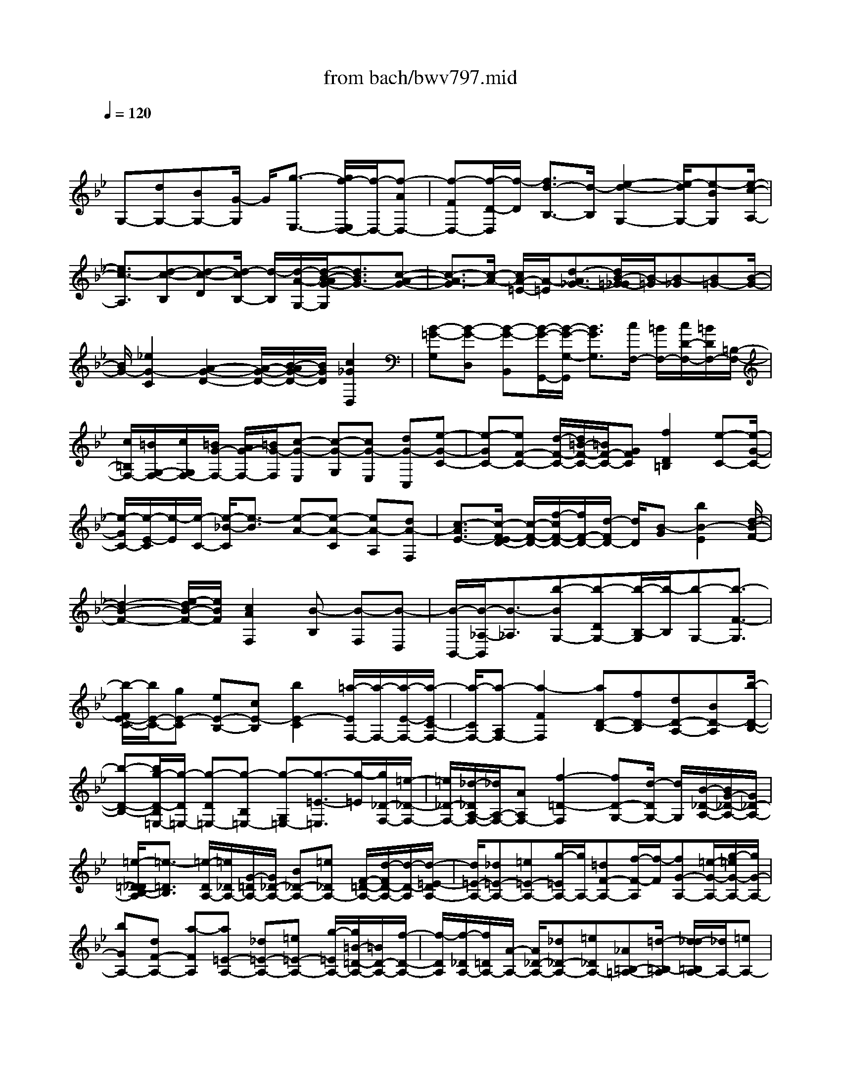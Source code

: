 X: 1
T: from bach/bwv797.mid
M: 4/4
L: 1/8
Q:1/4=120
% Last note suggests minor mode tune
K:Bb % 2 flats
V:1
% harpsichord: John Sankey
%%MIDI program 6
%%MIDI program 6
%%MIDI program 6
%%MIDI program 6
%%MIDI program 6
%%MIDI program 6
%%MIDI program 6
%%MIDI program 6
%%MIDI program 6
%%MIDI program 6
%%MIDI program 6
%%MIDI program 6
% Track 1
x/2
G,-[dG,-][BG,-][G/2-G,/2] G/2[g3/2-E,3/2-] [g/2f/2-E,/2D,/2-][f/2-D,/2-][f-AD,-]| \
[f-FD,-][f/2-D/2-D,/2][f/2-D/2] [f3/2d3/2-B,3/2-][d/2-B,/2] [e2-d2-G,2-] [e/2-d/2G,/2-][e-BG,][e/2-c/2-A,/2-]| \
[e3/2c3/2-A,3/2][d-c-B,][d-c-D][d/2-c/2B,/2-] [d/2-B,/2][d/2-A/2-G,/2-][d/2-B/2-A/2G/2-G,/2][d3/2B3/2G3/2-][c-A-G-]| \
[c3/2-A3/2-G3/2][c/2-A/2-] [c/2A/2-=E/2-][A/2-=E/2][d3/2-A3/2_G3/2-][d/2B/2-=G/2-_G/2][B/2-=G/2][B-_G][B=G-][B/2-G/2-]|
[B/2G/2-][_e2G2-C2][A2-G2-D2-][A/2-G/2-D/2-][B/2-A/2G/2-D/2-][B/2G/2D/2] [c2_G2D,2]| \
[B-=G-G,][B-G-D,] [B-G-B,,][B/2-G/2-G,,/2-][B/2-G/2-G,/2-G,,/2] [B3/2G3/2G,3/2][c/2F,/2-] [=B/2F,/2-][c/2D/2-F,/2-][=B/2D/2F,/2-][=B,/2-F,/2-]| \
[c/2=B,/2F,/2-][=B/2G,/2-F,/2-][c/2G,/2F,/2-][=B/2G/2-F,/2-] [A/2G/2-F,/2-][=B/2G/2-F,/2][c-G-E,] [c-G-G,][cG-E,] [dG-C,][e-G-C-]| \
[e-GC-][eF-C-] [d/2-F/2-C/2-][d/2=B/2-F/2-C/2-][=B/2F/2-C/2-][GFC][f2D2=B,2][e-C-][e/2-G/2-C/2-]|
[e/2-G/2C/2-][e/2-E/2-C/2][e/2-E/2][e/2-C/2-] [e/2-_B/2-C/2][e3/2-B3/2] [e-A-][e-A-C] [eA-A,][dA-F,]| \
[c3/2-A3/2E3/2-][c/2-F/2-E/2D/2-] [c/2-F/2-D/2-][f/2-c/2F/2-D/2-][f/2F/2-D/2-][d/2-F/2D/2-] [d/2D/2][B-G][b2B2-E2][d/2-B/2-F/2-]| \
[d2-B2-F2-] [e/2-d/2B/2-F/2-][e/2B/2F/2][c2A2F,2][B-B,] [B-F,][B-D,]| \
[B/2-B,,/2-][B/2-_A,/2-B,,/2][B3/2-_A,3/2][b-BG,-][b-DG,-][b/2-B,/2-G,/2][b/2-B,/2][b-G,-][b3/2-F3/2-G,3/2]|
[b/2-F/2E/2-C/2-][b/2E/2-C/2-][gE-C] [eE-B,-][cE-B,] [b2E2-C2] [=a/2-E/2F,/2-][a/2-F,/2-][a/2-E/2-F,/2-][a/2-E/2C/2-F,/2-]| \
[a/2-C/2F,/2-][a-A,F,-][a2-F2F,2][aD-B,-][fD-B,][dD-A,-][BD-A,][b/2-D/2-B,/2-]| \
[b-D-B,-][b/2g/2-D/2-B,/2=E,/2-][g/2-D/2=E,/2-] [g-D=E,-][g-B,=E,-] [g-G,=E,-][g3/2-=E3/2-=E,3/2][g/2-=E/2][g/2_D/2-F,/2-][=e/2-_D/2-F,/2-]| \
[=e/2_D/2-F,/2-][_d/2-_D/2A,/2-F,/2-][_d/2A,/2-F,/2-][AA,F,-][f2-=D2-F,2][fD-G,-][d/2-D/2G,/2-] [d/2G,/2][B/2-_D/2-A,/2-][B/2G/2-_D/2-A,/2-][G/2_D/2-A,/2-]|
[=e/2-=D/2-_D/2B,/2-A,/2][=e3/2-=D3/2B,3/2] [=e/2-D/2A,/2-][=e/2_D/2A,/2-][G/2-=D/2A,/2-][G/2_D/2-A,/2-] [B_D-A,-][=e_DA,-] [F/2-=D/2-A,/2-][d/2-F/2D/2-A,/2-][d/2-D/2-A,/2][d/2-=E/2-D/2A,/2-]| \
[d/2=E/2-A,/2-][_d=E-A,-][=e=E-A,-][g/2-=E/2A,/2-][g/2A,/2-][=dF-A,-][f/2-F/2-A,/2][f/2-F/2][fG-A,-][=e/2-G/2-A,/2-][g/2-=e/2G/2-A,/2-][g/2G/2-A,/2-]| \
[bGA,-][dF-A,-] [a-FA,][a=E-A,-] [_d=E-A,-][=e=E-A,-] [g/2-=E/2A,/2-][g/2=B/2-=D/2-A,/2-][=B/2D/2-A,/2-][f/2-D/2-A,/2-]| \
[f/2-D/2A,/2][f/2-_D/2A,/2-][f/2=D/2A,/2-][A/2-A,/2-] [A/2_D/2-A,/2-][_d_D-A,-][=e_DA,-][_A=B,-=A,-][=d/2-=B,/2-A,/2] [d/2_d/2-=B,/2A,/2-][_d/2A,/2-][=eA,-]|
[_d/2-A,/2]_d/2[AG,] [g-F,][g=E,] [f-=D,-][f/2-A/2-D,/2-][f/2-A/2F/2-D,/2-] [f/2-F/2D,/2-][f-DD,][f/2-d/2-_B,,/2-]| \
[f3/2d3/2-B,,3/2][_e2-d2-G,,2-][e/2-d/2G,,/2-] [e/2-G,,/2-][e/2-B/2-G,,/2][e/2-c/2-B/2A,,/2-][e3/2c3/2-A,,3/2][d-c-B,,]| \
[d-c-D,][d/2-c/2B,,/2-][d/2-B,,/2] [d-AG,,][d3/2-B3/2-G,3/2-][d/2-B/2G/2-G,/2=E,/2-][d/2G/2-=E,/2-][_dG-=E,-][=eG-=E,][g/2-G/2=E/2-]| \
[g/2=E/2][b2F2=D2][a-_D-][a/2-=E/2-_D/2-] [a/2-=E/2_D/2-_D/2][a/2-_D/2-][a/2=e/2-_D/2-A,/2-][=e/2_D/2A,/2] [f2=D2]|
[d2-F2-B,2] [dFG,-][=e/2-G/2-G,/2-][=e/2_d/2-G/2=E/2-A,/2-G,/2] [_d3/2=E3/2A,3/2][=d-D-D,-][d-D-D,D,,][d/2-D/2-F,,/2-]| \
[d/2-D/2-F,,/2][d/2D/2A,,/2-]A,,/2[f-D,][f/2-C,/2-][f/2-f/2C,/2=B,,/2-][f/2-=B,,/2] [f-G,,][f-=B,,] [f-dD,][f-=B-G,]| \
[f-=BF,][f-G-_E,] [f/2-G/2-C,/2-][f/2-G/2-E,/2-C,/2][f/2G/2-E,/2][d/2-=B/2-G/2G,/2-] [d/2=B/2G,/2][e-c-C][ec_B,][e-c-A,][e/2-c/2-F,/2-]| \
[e/2-c/2-F,/2][e-c-A,][e/2-c/2-C/2-] [e/2-c/2-F/2-C/2][e/2-c/2-F/2][e-c-E] [e-c-D][e-c-B,] [ecD][cAF]|
[d-B][d/2-A/2-][d/2-d/2B/2-A/2G/2-] [d/2B/2-G/2-][bB-G-][gBG-][eBG-][c'3/2-e3/2-G3/2][c'/2-e/2-][c'/2-e/2-F/2-]| \
[c'/2e/2-F/2-][a/2-e/2-F/2-][a/2f/2-e/2-F/2-][f/2e/2F/2-] [dAF-][b2-d2-F2][bd-E-] [gd-E-][e/2-d/2E/2-][e/2E/2-]| \
[c/2-G/2-E/2-][a/2-c/2-c/2G/2E/2-][a3/2c3/2-E3/2][_g-cD-][_g-_GD-][_g-AD-][_g/2c/2-D/2-] [c/2D/2-][=g3/2-B3/2-D3/2]| \
[g/2e/2-B/2-C/2-][e/2-B/2-C/2-][e/2-B/2E/2-C/2-][e/2-E/2C/2-] [eGC-][dBC-] [c3/2-_A3/2-C3/2][c/2_A/2-] [d-_AB,-][d/2-_G/2-B,/2-][d/2-=G/2-_G/2B,/2-]|
[d/2-=G/2-B,/2-][d/2B/2-G/2-D/2-B,/2][B/2G/2-D/2][=AG-C-][cG-C][BG-D-][dG-D-][cG-D][e/2-G/2C/2-][e/2d/2-_G/2-D/2-C/2][d/2_G/2-D/2-]| \
[a_GD][B-=G-G,] [B-G-D,][B-G-B,,] [B-G-G,,][B3/2-G3/2F,3/2-][B/2-C/2-F,/2E,/2-][B/2C/2-E,/2-][G/2-C/2-E,/2-]| \
[G/2C/2E,/2-][EB,-E,-][CB,E,-][B2C2E,2-][A/2-F/2-E,/2][A/2-F/2-][A/2-F/2-C,/2-] [A/2-F/2-C,/2A,,/2-][A/2-F/2-A,,/2][A-F-F,,]| \
[A2-F2F,2] [AB,-D,-][FB,D,-] [DA,-D,-][B,/2-A,/2-D,/2-][_A/2-B,/2-B,/2=A,/2D,/2-] [_A3/2B,3/2D,3/2-][G/2-E/2-D,/2-]|
[G/2-E/2-D,/2][G-E-B,,][G-E-G,,][G-E-E,,][G-E-G,,][G/2-E/2-B,,/2-][G/2-E/2-C,/2-B,,/2][G/2E/2-C,/2-] [BE-C,-][=AE-C,-]| \
[cE-C,-][_GE-C,-] [A/2-E/2C,/2]A/2-[AD-B,,-] [A/2-D/2-B,,/2-][A/2=G/2-D/2-B,,/2-][G/2D/2-B,,/2-][BD-B,,-][=ED-B,,-][G/2-D/2-B,,/2-]| \
[G/2-D/2B,,/2][GC-A,,-][GC-A,,-][_GC-A,,][A/2-C/2_G,,/2-] [A/2_G,,/2][c3/2-=G,,3/2-] [c/2-G,,/2_G,,/2-][c/2-_G,,/2-][c/2B/2-_G,,/2-][B/2_G,,/2-]| \
[A_G,,][cA,,] [_e2-C,2] [e/2-D,,/2-][e/2d/2-D,,/2-][d/2D,,/2-][c/2-D,/2-D,,/2] [c/2D,/2-][BD,-][A/2-=E,/2-D,/2-]|
[A/2=E,/2-D,/2-][=G=E,D,-][c_G,-D,-][B_G,-D,-][A/2-_G,/2-D,/2-] [A/2=G/2-_G,/2-D,/2-][=G/2_G,/2D,/2-][_G=G,-D,-] [=EG,D,][DA,-D,-]| \
[_GA,-D,-][AA,-D,-] [c/2-A,/2D,/2-][c/2D,/2-][=G/2-B,/2-D,/2-][B/2-G/2B,/2-D,/2-] [B/2-B,/2-D,/2][B/2-C/2-B,/2D,/2-][B/2C/2-D,/2-][AC-D,-][cC-D,-][_e/2-C/2D,/2-]| \
[e/2-D,/2-][eGB,-D,-][d/2-B,/2-D,/2] [d/2-B,/2][d/2-A,/2-D,/2-][d/2_G/2-A,/2-D,/2-][_G/2A,/2-D,/2-] [AA,-D,-][c-A,D,-] [c=E=G,-D,-][B-G,D,]| \
[B_G,-D,-][D_G,-D,-] [_G/2-_G,/2-D,/2-][A/2-_G/2_G,/2-D,/2-][A/2-_G,/2D,/2-][A_D=E,-=D,-][=G=E,D,]_G-[_G-D,-][_G/2-_G,/2-D,/2-]|
[_G/2-_G,/2D,/2-][_G-A,D,][_G/2D/2-] D/2-[_GD-][A/2-D/2] [c/2-A/2]c/2_e- [e-C][e/2B,/2-]B,/2| \
A,=G,- [dG,-][BG,-] [G/2-G,/2]G/2[g2E,2][f-D,-]| \
[f/2-A/2-D,/2-][f/2-A/2F/2-D,/2-][f/2-F/2D,/2-][f-DD,][f2d2-B,2][e2-d2-G,2-][e/2-d/2G,/2-][e/2-G,/2-][e/2-B/2-G,/2]| \
[e/2-c/2-B/2A,/2-][e3/2c3/2-A,3/2] [d-c-B,][d-c-D] [d/2-c/2B,/2-][d/2-B,/2][d-AG,] [d3/2B3/2-G3/2-][c/2-B/2A/2-G/2-]|
[c2-A2-G2-] [c/2-A/2-G/2][c/2A/2-=E/2-][A/2-=E/2][d3/2-A3/2_G3/2-][d/2_G/2][B-=G][B-_G][B/2-=G/2-]| \
[B/2G/2-][BG-][_e3/2-G3/2-C3/2-][e/2B/2-G/2-D/2-C/2][B2-G2-D2-][B/2G/2-D/2-] [G/2-D/2-][c/2-G/2-D/2][c/2G/2][A/2-_G/2-D,/2-]| \
[A2_G2D,2] [=G6-G,,6-]|[G4-G,,4-] [GG,,]
% MIDI
